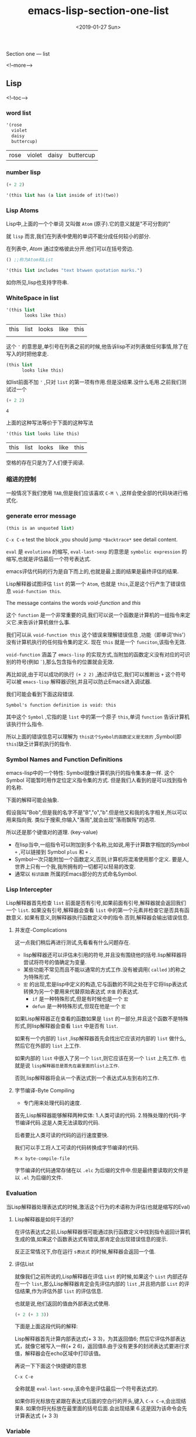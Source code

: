 #+TITLE: emacs-lisp-section-one-list
#+HUGO_BASE_DIR: ../
#+HUGO_SECTION: ./post
#+HUGO_CATEGORIES: 
#+HUGO_TAGS: EMACS-LISP
#+DATE:<2019-01-27 Sun> 
#+HUGO_WEIGHT: 2001
#+HUGO_MENU: :menu "main" "weight 2001
#+HUGO_AUTO_SET_LASTMOD: t
#+HUGO_CUSTOM_FRONT_MATTER: :foo bar

Section one --- list

<!--more-->

** Lisp 

<!--toc-->
*** word list
 #+BEGIN_SRC emacs-lisp
   '(rose
     violet 
     daisy
     buttercup)
 #+END_SRC

 #+RESULTS:
 | rose | violet | daisy | buttercup |
*** number lisp
#+BEGIN_SRC emacs-lisp
(+ 2 2)
#+END_SRC

#+RESULTS:
: 4

#+BEGIN_SRC emacs-lisp
'(this list has (a list inside of it)(two))
#+END_SRC

#+RESULTS:
| this | list | has | (a list inside of it) | (two) |
*** Lisp Atoms 
Lisp中,上面的一个个单词 又叫做 =Atom= (原子).它的意义就是"不可分割的"

就 =lisp= 而言,我们在列表中使用的单词不能分成任何较小的部分.

在列表中, /Atom/ 通过空格彼此分开.他们可以在括号旁边.

#+BEGIN_SRC emacs-lisp
() ;;称为Atom和List
#+END_SRC

#+RESULTS:

#+BEGIN_SRC emacs-lisp
'(this list includes "text btwwen quotation marks.")
#+END_SRC

#+RESULTS:
| this | list | includes | text btwwen quotation marks. |

如你所见,lisp也支持字符串.
*** WhiteSpace in list 

    #+BEGIN_SRC emacs-lisp
      '(this list
             looks like this)
    #+END_SRC

    #+RESULTS:
    | this | list | looks | like | this |
    |      |      |       |      |      |
    这个 ='= 的意思是,单引号在列表之前的时候,他告诉lisp不对列表做任何事情,除了在写入的时把他拿走.
    
    #+BEGIN_SRC emacs-lisp
      (this list
            looks like this)
    #+END_SRC

    如list前面不加 ='= ,只对 =list= 的第一项有作用.但是没结果.没什么毛用.之前我们测试过一个

    #+BEGIN_SRC emacs-lisp
      (+ 2 2)
    #+END_SRC

    #+RESULTS:
    : 4
    
    上面的这种写法等价于下面的这种写法

    #+BEGIN_SRC emacs-lisp
      '(this list looks like this)
    #+END_SRC

    #+RESULTS:
    | this | list | looks | like | this |

    空格的存在只是为了人们便于阅读.
*** 缩进的控制

    一般情况下我们使用 =TAB=,但是我们应该喜欢 =C-M \= ,这样会使全部的代码块进行格式化.
*** generate error message 
    #+BEGIN_SRC emacs-lisp
      (this is an unquoted list)
    #+END_SRC
    
    =C-x C-e= test the block ,you should jump =*Backtrace*= see detail content.

    [[https://upload-images.jianshu.io/upload_images/7505161-63cb12679ba6581d.png]]

    ~eval~ 是 =evolutiona= 的缩写, =eval-last-sexp= 的意思是 =symbolic expression= 的缩写,也就是评估最后一个符号表达式.

    emacs评估代码的行为是自下而上的,也就是最上面的结果是最终评估的结果.

    [[https://upload-images.jianshu.io/upload_images/7505161-c4b800430333454c.png]]

    Lisp解释器试图评估 ~list~ 的第一个 ~Atom~, 也就是 ~this~,正是这个行产生了错误信息 =void-function this=.

    The message contains the words /void-function/ and /this/

    这个 =function= 是一个非常重要的词,我们可以说一个函数是计算机的一组指令来定义它.来告诉计算机做什么事.

    我们可以从 =void-function this= 这个错误来理解错误信息 ,功能（即单词'this'）没有计算机执行的任何指令集的定义. 现在 =this= 就是一个  =funciton=,该指令无效.

    =void-function= 涵盖了 =emacs-lisp= 的实现方式,当附加的函数定义没有对应的可识别的符号(例如 ~`~),那么包含指令的位置就会无效.

    再比如说,由于可以成功的执行 =(+ 2 2)= ,通过评估它,我们可以推断出 =+= 这个符号可以被 =emacs-lisp= 解释器识别,并且可以防止Emacs进入调试器.

    我们可能会看到下面这段错误.

#+BEGIN_SRC 
  Symbol's function definition is void: this
#+END_SRC

    其中这个 =Symbol= ,它指的是 =list= 中的第一个原子 =this=,单词 =function= 告诉计算机该执行什么指令.

    所以上面的错误信息可以理解为 =this这个Symbol的函数定义是无效的= ,Symbol(即 ~this~)缺乏计算机执行的指令.
*** Symbol Names and Function Definitions
    emacs-lisp中的一个特性: Symbol就像计算机执行的指令集本身一样.
    这个Symbol 可能暂时用作定位定义指令集的方式. 
    但是我们人看到的是可以找到指令的名称.

    下面的解释可能会抽象.

    假设我叫"Bob",但是我的名字不是"B","o","b".但是他又和我的名字相关,所以可以用来指向我.
    类似于搜索,你输入"落雨",就会出现"落雨飘殇"的选项.
    
    所以还是那个键值对的道理. (key-value)
    
    - 在lisp当中,一组指令可以附加到多个名称,比如说,用于计算数字相加的Symbol =+= ,可以链接到 Symbol =plus= 和 =+= .
    - Symbol一次只能附加一个函数定义,否则,计算机将混淆使用那个定义. 要是人,世界上只有一个我,我所拥有的一切都可以轻易的改变.
    - 通常以 =标识函数= 所属的Emacs部分的方式命名Symbol.
*** Lisp Intercepter
   Lisp解释器首先检查 ~list~ 前面是否有引号,如果前面有引号,解释器就会返回我们一个 ~list~.
   如果没有引号,解释器会查看 ~list~ 中的第一个元素并检查它是否具有函数意义. 如果有意义,则解释器执行函数定义中的指令.否则,解释器会输出错误信息.
**** 并发症-Complications
     这一点我们稍后再进行测试,先看看有什么问题存在.

     - lisp解释器还可以评估未引用的符号,并且没有围绕他的括号.lisp解释器将尝试将符号的值确定为变量.
     - 某些功能不常见而且不能以通常的方式工作.没有被调用( ~called~ )的称之为特殊形式.
     - =宏= 的出现,宏是lisp中定义的构造,它与函数的不同之处在于它将lisp表达式转换为另一个要用来代替原始表达式 ~求值~ 的表达式.
       + ~if~ 是一种特殊形式,但是有时候也是一个 ~宏~
       + ~defun~ 是一种特殊形式,但现在他是一个 ~宏~
     
 如果Lisp解释器正在查看的函数如果是 ~list~ 的一部分,并且这个函数不是特殊形式,则lisp解释器会查看 =list= 中是否有 =list=.

 如果有一个内部的 =list= ,lisp解释器首先会找出它应该对内部的 =list= 做什么,然后它在外部的 =list= 上工作.

 如果内部的 =list= 中嵌入了另一个 =list=,则它应该在另一个 =list= 上先工作. 也就是说 =lisp解释器总是首先在最里面的list上工作=.
 
 否则,lisp解释器将会从一个表达式到一个表达式从左到右的工作.
**** 字节编译-Byte Compiling
- 专门用来处理代码的速度.
 
首先,Lisp解释器能够解释两种实体: 1.人类可读的代码. 2.特殊处理的代码-字节编译代码.这是人类无法读取的代码.

后者要比人类可读的代码的运行速度要快.

我们可以手工将人工可读的代码转换成字节编译的代码.

#+BEGIN_SRC 
M-x byte-compile-file
#+END_SRC

字节编译的代码通常存储在以 ~.elc~ 为后缀的文件中.但是最终要读取的文件是以 ~.el~ 为后缀的文件.
*** Evaluation 
当Lisp解释器处理表达式的时候,激活这个行为的术语称为评估(也就是缩写的Eval)
**** Lisp解释器是如何干活的?
在评估表达式之前,Lisp解释器很可能通过执行函数定义中找到指令返回计算机生成的值,如果这个函数表达式有错误,那肯定会出现错误信息的提示.

反正正常情况下,你在运行 ~s表达式~ 的时候,解释器会返回一个值.
**** 评估List

就像我们之前所说的,Lisp解释器在评估 =List= 的时候,如果这个 =List= 内部还存在一个 =list=,那么Lisp解释器肯定会先评估内部的 =list= ,并且把内部 =List= 的评估结果,作为评估外部 =list= 的评估信息.

也就是说,他们返回的值由外部表达式使用.

#+BEGIN_SRC emacs-lisp
(+ 2 (+ 3 3))
#+END_SRC

#+RESULTS:
: 8

下面是上面这段代码的解释:

Lisp解释器首先计算内部表达式(+ 3 3)，为其返回值6; 然后它评估外部表达式，就像它被写入一样(+ 2 6)，返回值8.由于没有更多的封闭表达式要进行求值，解释器会在echo区域中打印该值。

再说一下下面这个快捷键的意思

#+BEGIN_SRC 
C-x C-e 
#+END_SRC
全称就是 =eval-last-sexp=,该命令是评估最后一个符号表达式的.

如果你将光标放在紧跟在表达式后面的空白行的开头,键入 ~C-x C-e~,会出现结果8. 如果你将光标放在最里面的括号后面.会出现结果 6.这是因为该命令会先计算表达式 (+ 3 3)
*** Variable
Emacs lisp中,符号可以附加一个值,就像它可以附加一个函数定义一样.

但是这二者是不一样的.

- 函数定义: 计算机将遵循的一组指令.
- 值: 可以变化.

Symbol 的值可以是Lisp中的任何表达式: Symbol,math,list,String.

具有值的Symbol通常称为变量.

Symbol 可以同时具有函数定义和附加值.

北京,可以称之为 首都.也可以附加一个名称: 打工者的无聊之地.

另外一个角度来讲,可以将 Symbol 想象为 抽屉柜.函数定义放在一个抽屉中,值放在一个抽屉中.

可以在不影响保持功能定义的抽屉内容的情况下更改保持值的抽屉中的内容.

也就是说 你不能改变 北京 是 "首都"的功能,但是你可以改变 北京 是"打工者的无聊之地"的值. 你有一天发达了,还可以把北京 改成 "有钱人的钱滚钱梦想圣地".基本就是这么个事.
- fill-column
- void-function 没有 =function= 的Symbol的错误消息
- void variables 没有值的 Symbol的错误消息
**** fill-column 示例变量
该变量 ~fill-column~ 说明了一个附加了值的 Symbol:
#+BEGIN_SRC emacs-lisp
fill-column
#+END_SRC

#+RESULTS:
: 80
**** void function 

     #+BEGIN_SRC emacs-lisp
       (fill-column)
     #+END_SRC

当我们评估 ~fill-column~ 的时候,将它的值作为变量的时候,我们没有在括号周围放置括号.

这是因为我们不打算将它用作函数名.

如果fill-column是list的第一个或者唯一的元素,Lisp解释器将尝试找到附加到它的函数定义.

但是 =fill-column= 没有 =function= 定义.
**** Error Message for a Symbol without a Value 

#+BEGIN_SRC emacs-lisp
(+ 2 2)
#+END_SRC

#+RESULTS:
: 4

如果你把光标放在第一个 2 的前面,就会遇到 Error错误提示信息.

[[https://upload-images.jianshu.io/upload_images/7505161-9cb1a03d34121e01.png]]

这与我们之前遇到的错误 ~Debugger entered--Lisp error: (void-function this)~ 不同.

在这种情况下，函数没有值作为变量; 而在另一个错误消息中，函数（单词'this'）没有定义。

在这个实验中，我们所做的是让Lisp解释器评估 ~+~,并查找变量的值而不是函数定义。

我们是将光标放在Symbol后面的,并非直接放在最后面的封闭括号之后来评估代码的.

Lisp解释器评估了前面的S表达式,在这种情况下, ~+~ 本身就是这样.

由于 ~+~ 没有绑定到它的值,只有函数定义,错误消息报告Symbol的值作为变量是无效的.
*** Arguments  

还是那个简单的例子
#+BEGIN_SRC emacs-lisp
(+ 2 2)
#+END_SRC

#+RESULTS:
: 4

Lisp解释器的作用就是添加 ~+~ 这个Symbol后面的两个数字.

~+~ 后面的数字就是函数的参数,这些数字就是赋予或者传递给函数的信息.

~Argument~ 在英文里面指的就是两个人争论,但是在编程世界里面指的是提供函数的信息,在现在的情况下,指的是 ~+~.

在Lisp中,函数的参数指的就是函数后面的 ~Atom~ 或者 ~List~.

评估这些原子或列表返回的值将传递给函数.
- Data Types 传递给函数的数据类型
- Args as variable or list 参数可以是变量或者列表的值
- variable number of Arguments 某些函数可能采用可变数量的参数
- Wrong Type of Argument 将错误类型的参数传递给函数
- message 发送有用功能的消息
**** 参数的数据类型
传递给函数的数据类型取决于它使用的信息类型.
- 拼接字符串
#+BEGIN_SRC emacs-lisp
(concat "abc" "def")
#+END_SRC

#+RESULTS:
: abcdef
- 切割字符串
#+BEGIN_SRC emacs-lisp
(substring "hello world" 3 5)
#+END_SRC

#+RESULTS:
: lo

也就是截取从索引位置从3到5 的值.注意,空格也是字符串的一部分.
**** 变量作为变量或列表的值
参数可以是在评估时返回值的符号.

由上面我们知道, ~fill-column~ 评估结果返回的是一个数字.

所以,我们可以做下面的测试

#+BEGIN_SRC emacs-lisp
(+ 2 fill-column)
#+END_SRC

#+RESULTS:
: 82

参数可以是评估时返回值的Symbol.

下面进行表达式的测试:

#+BEGIN_SRC emacs-lisp
(concat "The " (int-to-string (+ 2 fill-column)) " red foxes.")
#+END_SRC

#+RESULTS:
: The 82 red foxes.

我们知道 ~fill-column~ 评估结果是 "number" 类型,所以 =+2= ,再转换为 字符串类型.然后拼接就好了.

数字转为字符串可以用 =number-to-string= (也可以使用 ~int-to-string~ ),二者一样.
**** 可变参数数量

上面提及到的这些,都属于函数,eg: ~concat~, ~+~, ~*~.只要取任意数量的参数你就可以干活了.

我们来痛痛快快的测试一下吧.

#+BEGIN_SRC emacs-lisp
(+)
#+END_SRC

#+RESULTS:
: 0
#+BEGIN_SRC emacs-lisp
(*)
#+END_SRC

#+RESULTS:
: 1

#+BEGIN_SRC emacs-lisp
(+ 3)
#+END_SRC

#+RESULTS:
: 3
#+BEGIN_SRC emacs-lisp
(* 3)
#+END_SRC

#+RESULTS:
: 3
**** 使用错误的类型对象作为参数
当函数传递错误类型的参数的时候,Lisp解释器会生成错误消息.

比如下面这个鬼.

#+BEGIN_SRC emacs-lisp
(+ 2 'hello)
#+END_SRC

you will see this error 

[[https://upload-images.jianshu.io/upload_images/7505161-1dffea1639cfcfa0.png]]

也就是错误的类型参数,关于 =number-or-marker-p= ,主要告诉你 =+= 期望的 =argument= 是什么类型.

Symbol ~number-or-marker-p~ 表示Lisp解释器正在尝试确定呈现它的信息(参数的值)是数字还是 ~标记~.

标记表示缓冲区位置的特殊对象.

Lisp解释器测试是否 要给添加的数字进行 =+= 操作.还要测试查看该参数是否被 标记.

Emacs中,缓冲区中的位置记录为标记.

我们可以测试一下标记功能. 也就是 =Market Set= ,使用 =C-@= 就可以了.

标记可以视为数字-位置从开头到结尾的字符数缓冲区.

Emacs-lisp中, =+= 可以用来将标记位置的数值添加为数字.

~number-or-marker-p~ 中的 "p",是Lisp编程早期开始的实践,"p"代表"谓词".谓词指的是确定某些属性是真还是假的函数.

所以 ~"p"~ 告诉我们 ~"number-or-marker-p"~ 是一个函数的名称,他确定所提供的参数是数字还是标记是真还是假.

以'p'结尾的其他Lisp符号包括zerop，一个测试其参数是否具有零值的函数，以及listp，一个测试其参数是否为 ~list~ 的函数。

#+BEGIN_SRC emacs-lisp
(quote hello)
#+END_SRC

#+RESULTS:
: hello

#+BEGIN_SRC emacs-lisp
'(hello)
#+END_SRC

#+RESULTS:
| hello |

前者的写法是后者的缩写.
**** Message 功能
 可以打印message.

 #+BEGIN_SRC emacs-lisp
 (message "The message will appers in the echo area")
 #+END_SRC

 #+RESULTS:
 : The message will appers in the echo area

 #+BEGIN_SRC emacs-lisp
 (message "The name of this buffer is: %s." (buffer-name))
 #+END_SRC

 #+RESULTS:
 : The name of this buffer is: lec1-list.org.

 #+BEGIN_SRC emacs-lisp :result
 (message "The value of fill-column is: %d" fill-column)
 #+END_SRC

 #+RESULTS:
 : The value of fill-column is: 80

 - 简单的字符串拼接

 #+BEGIN_SRC emacs-lisp :result result
   (message "There are %d %s in the office!"
          (- fill-column 14) "pink elephants")
 #+END_SRC

 #+RESULTS:
 : There are 66 pink elephants in the office!

 =(- fill-column 14)= 指代的就是 =%d= 中的值

 - 测试一个更加复杂的例子

 #+BEGIN_SRC emacs-lisp
   (message "He saw %d %s"
          (- fill-column 32)
          (concat "red"
                (substring "The quic brown foxes jumped." 16 21) " leaping."))
 #+END_SRC

 #+RESULTS:
 : He saw 48 redoxes  leaping.

 =concat= 与 ~substring~ 截取的都是字符串.所以可以自由拼接.

 #+BEGIN_SRC emacs-lisp
 (message "the math is %s" 12.020)
 #+END_SRC

 #+RESULTS:
 : the math is 12.02

 所以我们也可以使用 "%s" 来打印 number类型的值.


 #+BEGIN_SRC emacs-lisp
 (message "the math is %d" 12.020)
 #+END_SRC

 #+RESULTS:
 : the math is 12

 "%d" 只显示number类型的整数部分,小数部分并不显示.
*** 设置变量的值
可以使用 =set= 或者 =setq= 来赋予变量值.还可以使用 =let=.
- set 设置值
- setq 设置引用值
- counting 使用setq用来计算
**** Using set

我们先将Symbol的值设置为 =flowers= 
#+BEGIN_SRC emacs-lisp
(set 'flowers '(rose violet daisy buttercup))
#+END_SRC

#+RESULTS:
| rose | violet | daisy | buttercup |

我们可以通过评估 =flowers= ,来返回刚才设置的值.
#+BEGIN_SRC emacs-lisp
flowers
#+END_SRC

#+RESULTS:
| rose | violet | daisy | buttercup |

如果你在之前 =flowers= 之前添加了 ~'~,你将在 echo区域看到的是symbol本身. =flowers= 是引用的Symbol本身.
#+BEGIN_SRC emacs-lisp
'flowers
#+END_SRC

#+RESULTS:
: flowers
**** Using setq

~setq~ 中的 ~q~ 是 ~quote~ 的意思.

set引用的第一个参数的组合很常见,他有自己的名称: the special form ~setq~.

setq 允许你将多个不同的变量设置为不同的值,这些都可以在一个表达式当中.

#+BEGIN_SRC emacs-lisp
(setq carnivores '(lion tiger leopard))
#+END_SRC

#+RESULTS:
| lion | tiger | leopard |

再看看之前的 ~set~

#+BEGIN_SRC emacs-lisp
(set 'carnivores '(lion tiger leopard))
#+END_SRC

#+RESULTS:
| lion | tiger | leopard |

区别就是 ~setq~ 中的 ~q~ 具有引用的意思.


我们看一下, ~setq~ 为不同的变量分配不同的值.

所以你会发现,我们将第一个参数绑定到第二个参数的,第三个参数绑定到第四个参数的值.
#+BEGIN_SRC emacs-lisp
  (setq trees '(pine fir oak maple)
      herbivores '(gazelle antelope zabra))
#+END_SRC

#+RESULTS:
| gazelle | antelope | zabra |

现在我们尝试引用上面定义的变量.

#+BEGIN_SRC emacs-lisp
herbivores
#+END_SRC

#+RESULTS:
| gazelle | antelope | zabra |
**** Counting
这玩意可以用来计算程序的一部分重复的次数.
#+BEGIN_SRC emacs-lisp
(setq counter 0) ;;初始化器
#+END_SRC

#+RESULTS:
: 0

#+BEGIN_SRC emacs-lisp
(setq counter (+ counter 1)) ;;增量器
#+END_SRC

#+RESULTS:
: 4

#+BEGIN_SRC emacs-lisp
counter
#+END_SRC

#+RESULTS:
: 4

也就是先初始化一个变量,然后每次给这个变量递增1,再次评估这个变量.从而获得变量的值.

还是老规矩. 当进行下面的操作的时候.

#+BEGIN_SRC emacs-lisp
(setq counter (+ counter 1))
#+END_SRC

Lisp解释器首先会评估最里面的 =list=,为了评估里面的 =list= ,他必须评估变量 =counter= 和数字 1.

在评估变量 =counter= 的时候,lisp解释器会收到当前值(0),将这个值和数字1传递给 Symbol( ~+~ ),让这个Symbol来完成相加的操作.

然后总和作为内部 =List= 的值返回并传递给 =setq= 将该变量 =counter= 设置为新的值.至此,变量的值 =counter= 被改变.

*** Summary
    
- lisp程序由表达式组成,这些表达式是 =list= 或者单个 =Atom=.
- list 由0个 或多个Atom或内部的list组成,由空格分隔并用括号括起来,list可以为空.
- Atom是多字符的Symbol,eg: forward-paragraph , ~+~ 是单个字符Symbol,双引号标记的字符串,或者数字.
- 数字是评估自己本身.
- 双引号之间的字符串也会计算本身.
- 单独评估Symbol的时候,将返回其值.
- 当您评估列表的时候,Lisp解释器会查看到列表中的第一个符号,然后查看绑定到符号的函数定义,再去执行函数定义中的指令.
- 参数是传递给函数的信息.函数的参数是通过计算函数的第一个元素的列表其余元素来计算的.
- 单引号 ='= 告诉Lisp 解释器它应该返回下面的表达式,而不是单引号不存在还正确评估下面的表达式
- 函数在计算的时候总是返回一个值,当然这是在不出错的情况下.
